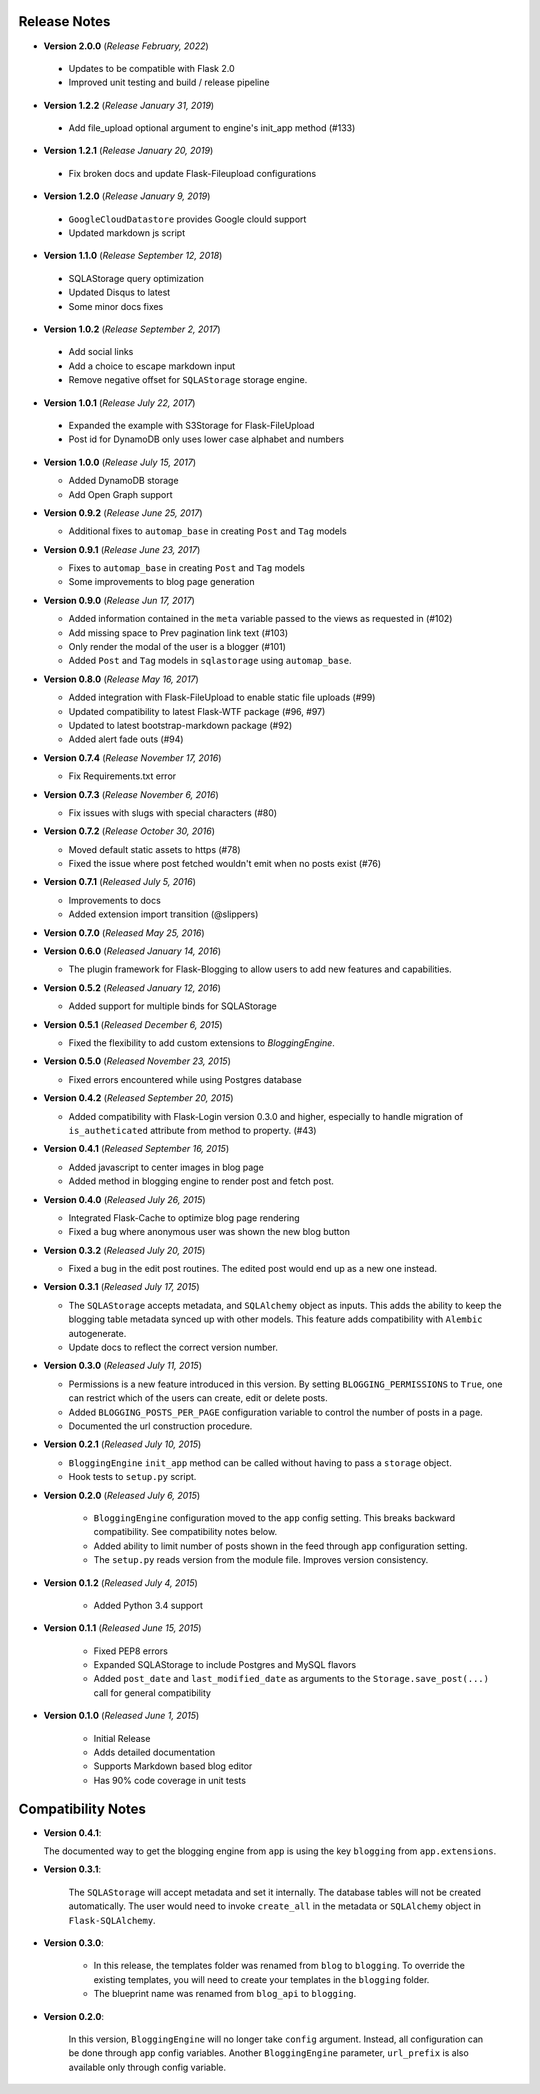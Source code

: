 Release Notes
=============

- **Version 2.0.0** (*Release February, 2022*)

 - Updates to be compatible with Flask 2.0
 - Improved unit testing and build / release pipeline

- **Version 1.2.2** (*Release January 31, 2019*)

 - Add file_upload optional argument to engine's init_app method (#133)

- **Version 1.2.1** (*Release January 20, 2019*)

 - Fix broken docs and update Flask-Fileupload configurations

- **Version 1.2.0** (*Release January 9, 2019*)

 - ``GoogleCloudDatastore`` provides Google clould support
 - Updated markdown js script

- **Version 1.1.0** (*Release September 12, 2018*)

 - SQLAStorage query optimization
 - Updated Disqus to latest
 - Some minor docs fixes

- **Version 1.0.2** (*Release September 2, 2017*)

 - Add social links
 - Add a choice to escape markdown input
 - Remove negative offset for ``SQLAStorage`` storage engine.

- **Version 1.0.1** (*Release July 22, 2017*)

 - Expanded the example with S3Storage for Flask-FileUpload
 - Post id for DynamoDB only uses lower case alphabet and numbers

- **Version 1.0.0** (*Release July 15, 2017*)

  - Added DynamoDB storage
  - Add Open Graph support

- **Version 0.9.2** (*Release June 25, 2017*)

  - Additional fixes to ``automap_base`` in creating ``Post`` and ``Tag`` models

- **Version 0.9.1** (*Release June 23, 2017*)

  - Fixes to ``automap_base`` in creating ``Post`` and ``Tag`` models
  - Some improvements to blog page generation


- **Version 0.9.0** (*Release Jun 17, 2017*)

  - Added information contained in the ``meta`` variable passed to the views as requested in (#102)
  - Add missing space to Prev pagination link text (#103)
  - Only render the modal of the user is a blogger (#101)
  - Added ``Post`` and ``Tag`` models in ``sqlastorage`` using ``automap_base``.


- **Version 0.8.0** (*Release May 16, 2017*)

  - Added integration with Flask-FileUpload to enable static file uploads (#99)
  - Updated compatibility to latest Flask-WTF package (#96, #97)
  - Updated to latest bootstrap-markdown package (#92)
  - Added alert fade outs (#94)


- **Version 0.7.4** (*Release November 17, 2016*)

  - Fix Requirements.txt error


- **Version 0.7.3** (*Release November 6, 2016*)
  
  - Fix issues with slugs with special characters (#80)


- **Version 0.7.2** (*Release October 30, 2016*)
  
  - Moved default static assets to https (#78)
  - Fixed the issue where post fetched wouldn't emit when no posts exist (#76)


- **Version 0.7.1** (*Released July 5, 2016*)
 
  - Improvements to docs
  - Added extension import transition (@slippers)


- **Version 0.7.0** (*Released May 25, 2016*)


- **Version 0.6.0** (*Released January 14, 2016*)

  - The plugin framework for Flask-Blogging to allow users to add new
    features and capabilities.


- **Version 0.5.2** (*Released January 12, 2016*)

  - Added support for multiple binds for SQLAStorage


- **Version 0.5.1** (*Released December 6, 2015*)

  - Fixed the flexibility to add custom extensions to `BloggingEngine`.


- **Version 0.5.0** (*Released November 23, 2015*)

  - Fixed errors encountered while using Postgres database


- **Version 0.4.2** (*Released September 20, 2015*)

  - Added compatibility with Flask-Login version 0.3.0 and higher, especially to handle migration of
    ``is_autheticated`` attribute from method to property. (#43)


- **Version 0.4.1** (*Released September 16, 2015*)

  - Added javascript to center images in blog page
  - Added method in blogging engine to render post and fetch post.


- **Version 0.4.0** (*Released July 26, 2015*)

  - Integrated Flask-Cache to optimize blog page rendering
  - Fixed a bug where anonymous user was shown the new blog button


- **Version 0.3.2** (*Released July 20, 2015*)

  - Fixed a bug in the edit post routines. The edited post would end up as a
    new one instead.


- **Version 0.3.1** (*Released July 17, 2015*)

  - The ``SQLAStorage`` accepts metadata, and ``SQLAlchemy`` object as inputs.
    This adds the ability to keep the blogging table metadata synced up with
    other models. This feature adds compatibility with ``Alembic`` autogenerate.
  - Update docs to reflect the correct version number.


- **Version 0.3.0** (*Released July 11, 2015*)

  - Permissions is a new feature introduced in this version. By setting
    ``BLOGGING_PERMISSIONS`` to ``True``, one can restrict which of the users
    can create, edit or delete posts.
  - Added ``BLOGGING_POSTS_PER_PAGE`` configuration variable to control
    the number of posts in a page.
  - Documented the url construction procedure.


- **Version 0.2.1** (*Released July 10, 2015*)

  - ``BloggingEngine`` ``init_app`` method can be called without having to
    pass a ``storage`` object.
  - Hook tests to ``setup.py`` script.


- **Version 0.2.0** (*Released July 6, 2015*)
    
    - ``BloggingEngine`` configuration moved to the ``app`` config setting.
      This breaks backward compatibility. See compatibility notes below.
    - Added ability to limit number of posts shown in the feed through
      ``app`` configuration setting.
    - The ``setup.py`` reads version from the module file. Improves version
      consistency.


- **Version 0.1.2** (*Released July 4, 2015*)
    
    - Added Python 3.4 support


- **Version 0.1.1** (*Released June 15, 2015*)
    
    - Fixed PEP8 errors
    - Expanded SQLAStorage to include Postgres and MySQL flavors
    - Added ``post_date`` and ``last_modified_date`` as arguments to the
      ``Storage.save_post(...)`` call for general compatibility


- **Version 0.1.0** (*Released June 1, 2015*)
    
    - Initial Release
    - Adds detailed documentation
    - Supports Markdown based blog editor
    - Has 90% code coverage in unit tests


Compatibility Notes
===================
- **Version 0.4.1**:

  The documented way to get the blogging engine from ``app`` is using
  the key ``blogging`` from ``app.extensions``.

- **Version 0.3.1**:

    The ``SQLAStorage`` will accept metadata and set it internally. The database
    tables will not be created automatically. The user would need to invoke
    ``create_all`` in the metadata or ``SQLAlchemy`` object in ``Flask-SQLAlchemy``.

- **Version 0.3.0**:

    - In this release, the templates folder was renamed from ``blog`` to
      ``blogging``. To override the existing templates, you will need to
      create your templates in the ``blogging`` folder.

    - The blueprint name was renamed from ``blog_api`` to ``blogging``.

- **Version 0.2.0**:

    In this version, ``BloggingEngine`` will no longer take ``config``
    argument. Instead, all configuration can be done through ``app`` config
    variables. Another ``BloggingEngine`` parameter, ``url_prefix`` is also
    available only through config variable.
